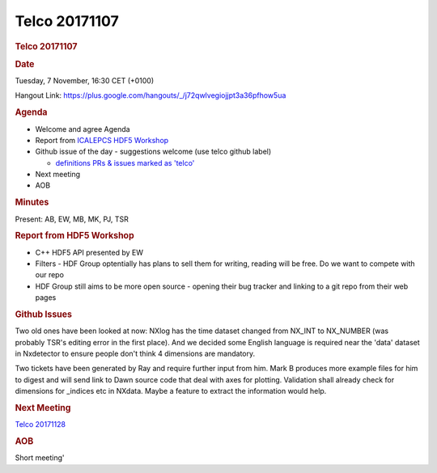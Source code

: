 =================
Telco 20171107
=================

.. container:: content

   .. container:: page

      .. rubric:: Telco 20171107
         :name: telco-20171107
         :class: page-title

      .. rubric:: Date
         :name: Telco_20171107_date

      Tuesday, 7 November, 16:30 CET (+0100)

      Hangout Link:
      https://plus.google.com/hangouts/_/j72qwlvegiojjpt3a36pfhow5ua

      .. rubric:: Agenda
         :name: Telco_20171107_agenda

      -  Welcome and agree Agenda
      -  Report from `ICALEPCS HDF5
         Workshop <https://indico.esrf.fr/indico/event/12/>`__
      -  Github issue of the day - suggestions welcome (use telco github
         label)

         -  `definitions PRs & issues marked as
            'telco' <https://github.com/nexusformat/definitions/labels/telco>`__

      -  Next meeting
      -  AOB

      .. rubric:: Minutes
         :name: Telco_20171107_minutes

      Present: AB, EW, MB, MK, PJ, TSR

      .. rubric:: Report from HDF5 Workshop
         :name: report-from-hdf5-workshop

      -  C++ HDF5 API presented by EW
      -  Filters - HDF Group optentially has plans to sell them for
         writing, reading will be free. Do we want to compete with our
         repo
      -  HDF Group still aims to be more open source - opening their bug
         tracker and linking to a git repo from their web pages

      .. rubric:: Github Issues
         :name: Telco_20171107_github-issues

      Two old ones have been looked at now: NXlog has the time dataset
      changed from NX_INT to NX_NUMBER (was probably TSR's editing error
      in the first place). And we decided some English language is
      required near the 'data' dataset in Nxdetector to ensure people
      don't think 4 dimensions are mandatory.

      Two tickets have been generated by Ray and require further input
      from him. Mark B produces more example files for him to digest and
      will send link to Dawn source code that deal with axes for
      plotting. Validation shall already check for dimensions for
      \_indices etc in NXdata. Maybe a feature to extract the
      information would help.

      .. rubric:: Next Meeting
         :name: Telco_20171107_next-meeting

      `Telco 20171128 <Telco_20171128.html>`__

      .. rubric:: AOB
         :name: Telco_20171107_aob

      Short meeting'
